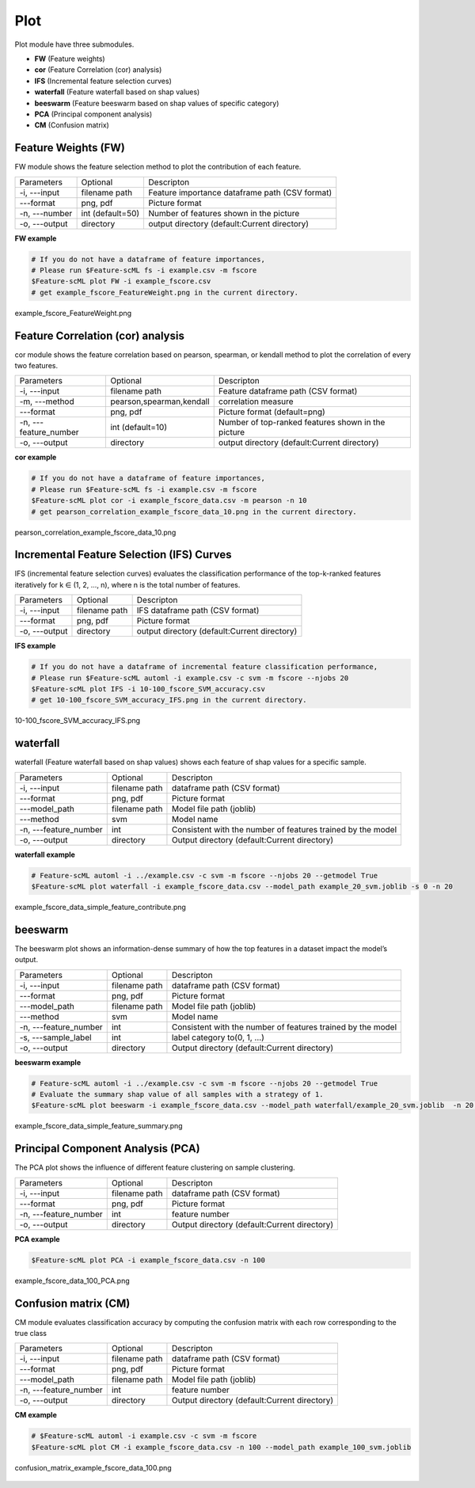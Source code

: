 .. _plot:

====
Plot
====

Plot module have three submodules.

* **FW** (Feature weights)
* **cor** (Feature Correlation (cor) analysis)
* **IFS** (Incremental feature selection curves)
* **waterfall** (Feature waterfall based on shap values)
* **beeswarm** (Feature beeswarm based on shap values of specific category)
* **PCA** (Principal component analysis)
* **CM** (Confusion matrix)


Feature Weights (FW)
--------------------
FW module shows the feature selection method to plot the contribution of each feature.

+---------------+------------------+------------------------------------------------+
| Parameters    | Optional         | Descripton                                     |
+---------------+------------------+------------------------------------------------+
| -i, ---input  | filename path    | Feature importance dataframe path (CSV format) |
+---------------+------------------+------------------------------------------------+
| ---format     | png, pdf         | Picture format                                 |
+---------------+------------------+------------------------------------------------+
| -n, ---number | int (default=50) | Number of features shown in the picture        |
+---------------+------------------+------------------------------------------------+
| -o, ---output | directory        | output directory (default:Current directory)   |
+---------------+------------------+------------------------------------------------+

**FW example**

.. code-block:: bash
    
    # If you do not have a dataframe of feature importances,
    # Please run $Feature-scML fs -i example.csv -m fscore
    $Feature-scML plot FW -i example_fscore.csv
    # get example_fscore_FeatureWeight.png in the current directory.

    
.. figure:: ../images/example_fscore_FeatureWeight.png
    :align: center
    
    example_fscore_FeatureWeight.png


Feature Correlation (cor) analysis
----------------------------------
cor module shows the feature correlation based on pearson, spearman, or kendall method
to plot the correlation of every two features.

+-----------------------+--------------------------+----------------------------------------------------+
| Parameters            | Optional                 | Descripton                                         |
+-----------------------+--------------------------+----------------------------------------------------+
| -i, ---input          | filename path            | Feature dataframe path (CSV format)                |
+-----------------------+--------------------------+----------------------------------------------------+
| -m, ---method         | pearson,spearman,kendall | correlation measure                                |
+-----------------------+--------------------------+----------------------------------------------------+
| ---format             | png, pdf                 | Picture format (default=png)                       |
+-----------------------+--------------------------+----------------------------------------------------+
| -n, ---feature_number | int (default=10)         | Number of top-ranked features shown in the picture |
+-----------------------+--------------------------+----------------------------------------------------+
| -o, ---output         | directory                | output directory (default:Current directory)       |
+-----------------------+--------------------------+----------------------------------------------------+

**cor example**

.. code-block:: bash
    
    # If you do not have a dataframe of feature importances,
    # Please run $Feature-scML fs -i example.csv -m fscore
    $Feature-scML plot cor -i example_fscore_data.csv -m pearson -n 10
    # get pearson_correlation_example_fscore_data_10.png in the current directory.


.. figure:: ../images/pearson_correlation_example_fscore_data_10.png
    :align: center
    
    pearson_correlation_example_fscore_data_10.png


Incremental Feature Selection (IFS) Curves
------------------------------------------
IFS (incremental feature selection curves) evaluates the classification performance 
of the top-k-ranked features iteratively for k ∈ (1, 2, …, n), 
where n is the total number of features.

+---------------+---------------+----------------------------------------------+
| Parameters    | Optional      | Descripton                                   |
+---------------+---------------+----------------------------------------------+
| -i, ---input  | filename path | IFS dataframe path (CSV format)              |
+---------------+---------------+----------------------------------------------+
| ---format     | png, pdf      | Picture format                               |
+---------------+---------------+----------------------------------------------+
| -o, ---output | directory     | output directory (default:Current directory) |
+---------------+---------------+----------------------------------------------+

**IFS example**

.. code-block:: bash
    
    # If you do not have a dataframe of incremental feature classification performance,
    # Please run $Feature-scML automl -i example.csv -c svm -m fscore --njobs 20
    $Feature-scML plot IFS -i 10-100_fscore_SVM_accuracy.csv
    # get 10-100_fscore_SVM_accuracy_IFS.png in the current directory.


.. figure:: ../images/10-100_fscore_SVM_accuracy_IFS.png
    :align: center
    
    10-100_fscore_SVM_accuracy_IFS.png


waterfall
---------
waterfall (Feature waterfall based on shap values) shows each feature of shap values 
for a specific sample.

+-----------------------+---------------+-------------------------------------------------------------+
| Parameters            | Optional      | Descripton                                                  |
+-----------------------+---------------+-------------------------------------------------------------+
| -i, ---input          | filename path | dataframe path (CSV format)                                 |
+-----------------------+---------------+-------------------------------------------------------------+
| ---format             | png, pdf      | Picture format                                              |
+-----------------------+---------------+-------------------------------------------------------------+
| ---model_path         | filename path | Model file path (joblib)                                    |
+-----------------------+---------------+-------------------------------------------------------------+
| ---method             | svm           | Model name                                                  |
+-----------------------+---------------+-------------------------------------------------------------+
| -n, ---feature_number | int           | Consistent with the number of features trained by the model |
+-----------------------+---------------+-------------------------------------------------------------+
| -o, ---output         | directory     | Output directory (default:Current directory)                |
+-----------------------+---------------+-------------------------------------------------------------+

**waterfall example**

.. code-block:: bash
    
    # Feature-scML automl -i ../example.csv -c svm -m fscore --njobs 20 --getmodel True
    $Feature-scML plot waterfall -i example_fscore_data.csv --model_path example_20_svm.joblib -s 0 -n 20


.. figure:: ../images/example_fscore_data_simple_feature_contribute.png
    :align: center
    
    example_fscore_data_simple_feature_contribute.png


beeswarm
---------
The beeswarm plot shows an information-dense summary of 
how the top features in a dataset impact the model’s output. 

+-----------------------+---------------+-------------------------------------------------------------+
| Parameters            | Optional      | Descripton                                                  |
+-----------------------+---------------+-------------------------------------------------------------+
| -i, ---input          | filename path | dataframe path (CSV format)                                 |
+-----------------------+---------------+-------------------------------------------------------------+
| ---format             | png, pdf      | Picture format                                              |
+-----------------------+---------------+-------------------------------------------------------------+
| ---model_path         | filename path | Model file path (joblib)                                    |
+-----------------------+---------------+-------------------------------------------------------------+
| ---method             | svm           | Model name                                                  |
+-----------------------+---------------+-------------------------------------------------------------+
| -n, ---feature_number | int           | Consistent with the number of features trained by the model |
+-----------------------+---------------+-------------------------------------------------------------+
| -s, ---sample_label   | int           | label category to(0, 1, ...)                                |
+-----------------------+---------------+-------------------------------------------------------------+
| -o, ---output         | directory     | Output directory (default:Current directory)                |
+-----------------------+---------------+-------------------------------------------------------------+

**beeswarm example**

.. code-block:: bash
    
    # Feature-scML automl -i ../example.csv -c svm -m fscore --njobs 20 --getmodel True
    # Evaluate the summary shap value of all samples with a strategy of 1.
    $Feature-scML plot beeswarm -i example_fscore_data.csv --model_path waterfall/example_20_svm.joblib  -n 20 -s 1


.. figure:: ../images/example_fscore_data_simple_feature_summary.png
    :align: center
    
    example_fscore_data_simple_feature_summary.png



Principal Component Analysis (PCA)
----------------------------------
The PCA plot shows the influence of different feature clustering on sample clustering.

+-----------------------+---------------+----------------------------------------------+
| Parameters            | Optional      | Descripton                                   |
+-----------------------+---------------+----------------------------------------------+
| -i, ---input          | filename path | dataframe path (CSV format)                  |
+-----------------------+---------------+----------------------------------------------+
| ---format             | png, pdf      | Picture format                               |
+-----------------------+---------------+----------------------------------------------+
| -n, ---feature_number | int           | feature number                               |
+-----------------------+---------------+----------------------------------------------+
| -o, ---output         | directory     | Output directory (default:Current directory) |
+-----------------------+---------------+----------------------------------------------+

**PCA example**

.. code-block:: bash
    
    $Feature-scML plot PCA -i example_fscore_data.csv -n 100


.. figure:: ../images/example_fscore_data_100_PCA.png
    :align: center
    
    example_fscore_data_100_PCA.png



Confusion matrix (CM)
---------------------
CM module evaluates classification accuracy 
by computing the confusion matrix with each row corresponding to the true class

+-----------------------+---------------+----------------------------------------------+
| Parameters            | Optional      | Descripton                                   |
+-----------------------+---------------+----------------------------------------------+
| -i, ---input          | filename path | dataframe path (CSV format)                  |
+-----------------------+---------------+----------------------------------------------+
| ---format             | png, pdf      | Picture format                               |
+-----------------------+---------------+----------------------------------------------+
| ---model_path         | filename path | Model file path (joblib)                     |
+-----------------------+---------------+----------------------------------------------+
| -n, ---feature_number | int           | feature number                               |
+-----------------------+---------------+----------------------------------------------+
| -o, ---output         | directory     | Output directory (default:Current directory) |
+-----------------------+---------------+----------------------------------------------+


**CM example**

.. code-block:: bash

    # $Feature-scML automl -i example.csv -c svm -m fscore 
    $Feature-scML plot CM -i example_fscore_data.csv -n 100 --model_path example_100_svm.joblib


.. figure:: ../images/confusion_matrix_example_fscore_data_100.png
    :align: center
    
    confusion_matrix_example_fscore_data_100.png